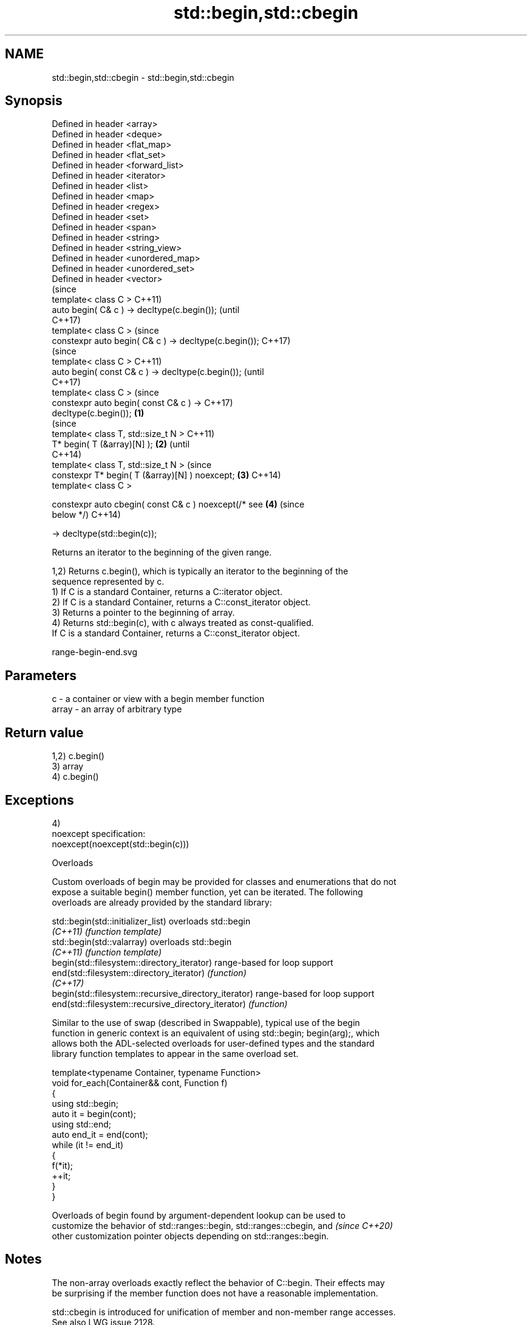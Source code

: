 .TH std::begin,std::cbegin 3 "2024.06.10" "http://cppreference.com" "C++ Standard Libary"
.SH NAME
std::begin,std::cbegin \- std::begin,std::cbegin

.SH Synopsis
   Defined in header <array>
   Defined in header <deque>
   Defined in header <flat_map>
   Defined in header <flat_set>
   Defined in header <forward_list>
   Defined in header <iterator>
   Defined in header <list>
   Defined in header <map>
   Defined in header <regex>
   Defined in header <set>
   Defined in header <span>
   Defined in header <string>
   Defined in header <string_view>
   Defined in header <unordered_map>
   Defined in header <unordered_set>
   Defined in header <vector>
                                                                (since
   template< class C >                                          C++11)
   auto begin( C& c ) -> decltype(c.begin());                   (until
                                                                C++17)
   template< class C >                                          (since
   constexpr auto begin( C& c ) -> decltype(c.begin());         C++17)
                                                                        (since
   template< class C >                                                  C++11)
   auto begin( const C& c ) -> decltype(c.begin());                     (until
                                                                        C++17)
   template< class C >                                                  (since
   constexpr auto begin( const C& c ) ->                                C++17)
   decltype(c.begin());                                 \fB(1)\fP
                                                                                (since
   template< class T, std::size_t N >                                           C++11)
   T* begin( T (&array)[N] );                               \fB(2)\fP                 (until
                                                                                C++14)
   template< class T, std::size_t N >                                           (since
   constexpr T* begin( T (&array)[N] ) noexcept;                \fB(3)\fP             C++14)
   template< class C >

   constexpr auto cbegin( const C& c ) noexcept(/* see                  \fB(4)\fP     (since
   below */)                                                                    C++14)

       -> decltype(std::begin(c));

   Returns an iterator to the beginning of the given range.

   1,2) Returns c.begin(), which is typically an iterator to the beginning of the
   sequence represented by c.
   1) If C is a standard Container, returns a C::iterator object.
   2) If C is a standard Container, returns a C::const_iterator object.
   3) Returns a pointer to the beginning of array.
   4) Returns std::begin(c), with c always treated as const-qualified.
   If C is a standard Container, returns a C::const_iterator object.

   range-begin-end.svg

.SH Parameters

   c     - a container or view with a begin member function
   array - an array of arbitrary type

.SH Return value

   1,2) c.begin()
   3) array
   4) c.begin()

.SH Exceptions

   4)
   noexcept specification:
   noexcept(noexcept(std::begin(c)))

   Overloads

   Custom overloads of begin may be provided for classes and enumerations that do not
   expose a suitable begin() member function, yet can be iterated. The following
   overloads are already provided by the standard library:

   std::begin(std::initializer_list)                    overloads std::begin
   \fI(C++11)\fP                                              \fI(function template)\fP
   std::begin(std::valarray)                            overloads std::begin
   \fI(C++11)\fP                                              \fI(function template)\fP
   begin(std::filesystem::directory_iterator)           range-based for loop support
   end(std::filesystem::directory_iterator)             \fI(function)\fP
   \fI(C++17)\fP
   begin(std::filesystem::recursive_directory_iterator) range-based for loop support
   end(std::filesystem::recursive_directory_iterator)   \fI(function)\fP

   Similar to the use of swap (described in Swappable), typical use of the begin
   function in generic context is an equivalent of using std::begin; begin(arg);, which
   allows both the ADL-selected overloads for user-defined types and the standard
   library function templates to appear in the same overload set.

 template<typename Container, typename Function>
 void for_each(Container&& cont, Function f)
 {
     using std::begin;
     auto it = begin(cont);
     using std::end;
     auto end_it = end(cont);
     while (it != end_it)
     {
         f(*it);
         ++it;
     }
 }

   Overloads of begin found by argument-dependent lookup can be used to
   customize the behavior of std::ranges::begin, std::ranges::cbegin, and \fI(since C++20)\fP
   other customization pointer objects depending on std::ranges::begin.

.SH Notes

   The non-array overloads exactly reflect the behavior of C::begin. Their effects may
   be surprising if the member function does not have a reasonable implementation.

   std::cbegin is introduced for unification of member and non-member range accesses.
   See also LWG issue 2128.

   If C is a shallow-const view, std::cbegin may return a mutable iterator. Such
   behavior is unexpected for some users. See also P2276 and P2278.

.SH Example


// Run this code

 #include <iostream>
 #include <iterator>
 #include <vector>

 int main()
 {
     std::vector<int> v = {3, 1, 4};
     auto vi = std::begin(v);
     std::cout << std::showpos << *vi << '\\n';

     int a[] = {-5, 10, 15};
     auto ai = std::begin(a);
     std::cout << *ai << '\\n';
 }

.SH Output:

 +3
 -5

.SH See also

   end
   cend           returns an iterator to the end of a container or array
   \fI(C++11)\fP        \fI(function template)\fP
   \fI(C++14)\fP
   ranges::begin  returns an iterator to the beginning of a range
   (C++20)        (customization point object)
   ranges::cbegin returns an iterator to the beginning of a read-only range
   (C++20)        (customization point object)

.SH Category:
     * conditionally noexcept
